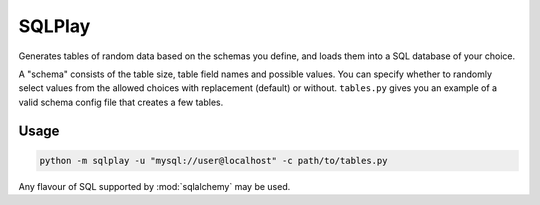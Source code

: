 SQLPlay
=======

Generates tables of random data based on the schemas you define, and loads them into a
SQL database of your choice.

A "schema" consists of the table size, table field names and possible values. You can
specify whether to randomly select values from the allowed choices with replacement
(default) or without. ``tables.py`` gives you an example of a valid schema config file
that creates a few tables.

Usage
-----

.. code-block:: bash

   python -m sqlplay -u "mysql://user@localhost" -c path/to/tables.py

Any flavour of SQL supported by :mod:`sqlalchemy` may be used.
